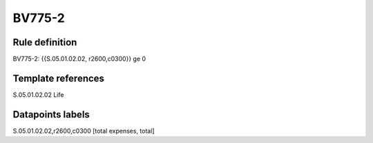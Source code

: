 =======
BV775-2
=======

Rule definition
---------------

BV775-2: {{S.05.01.02.02, r2600,c0300}} ge 0


Template references
-------------------

S.05.01.02.02 Life


Datapoints labels
-----------------

S.05.01.02.02,r2600,c0300 [total expenses, total]



